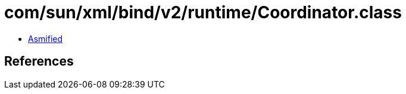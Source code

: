 = com/sun/xml/bind/v2/runtime/Coordinator.class

 - link:Coordinator-asmified.java[Asmified]

== References

